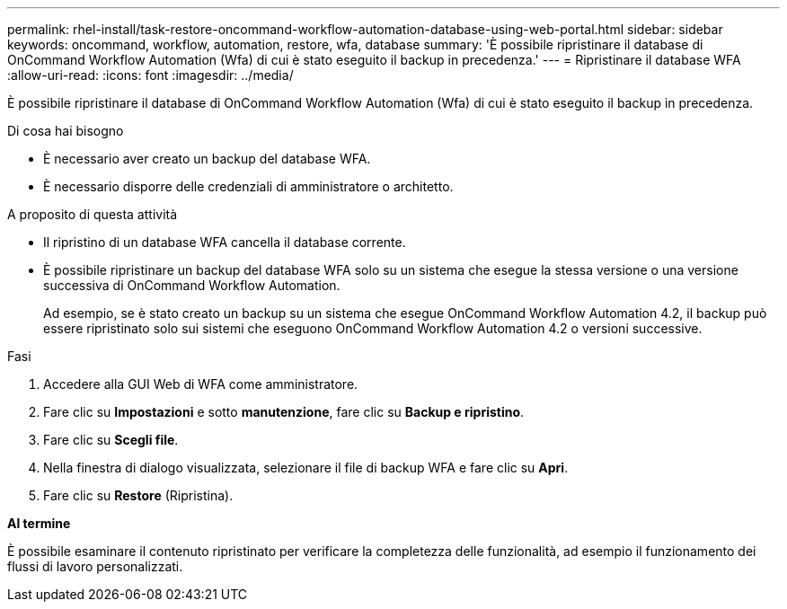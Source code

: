 ---
permalink: rhel-install/task-restore-oncommand-workflow-automation-database-using-web-portal.html 
sidebar: sidebar 
keywords: oncommand, workflow, automation, restore, wfa, database 
summary: 'È possibile ripristinare il database di OnCommand Workflow Automation (Wfa) di cui è stato eseguito il backup in precedenza.' 
---
= Ripristinare il database WFA
:allow-uri-read: 
:icons: font
:imagesdir: ../media/


[role="lead"]
È possibile ripristinare il database di OnCommand Workflow Automation (Wfa) di cui è stato eseguito il backup in precedenza.

.Di cosa hai bisogno
* È necessario aver creato un backup del database WFA.
* È necessario disporre delle credenziali di amministratore o architetto.


.A proposito di questa attività
* Il ripristino di un database WFA cancella il database corrente.
* È possibile ripristinare un backup del database WFA solo su un sistema che esegue la stessa versione o una versione successiva di OnCommand Workflow Automation.
+
Ad esempio, se è stato creato un backup su un sistema che esegue OnCommand Workflow Automation 4.2, il backup può essere ripristinato solo sui sistemi che eseguono OnCommand Workflow Automation 4.2 o versioni successive.



.Fasi
. Accedere alla GUI Web di WFA come amministratore.
. Fare clic su *Impostazioni* e sotto *manutenzione*, fare clic su *Backup e ripristino*.
. Fare clic su *Scegli file*.
. Nella finestra di dialogo visualizzata, selezionare il file di backup WFA e fare clic su *Apri*.
. Fare clic su *Restore* (Ripristina).


*Al termine*

È possibile esaminare il contenuto ripristinato per verificare la completezza delle funzionalità, ad esempio il funzionamento dei flussi di lavoro personalizzati.
